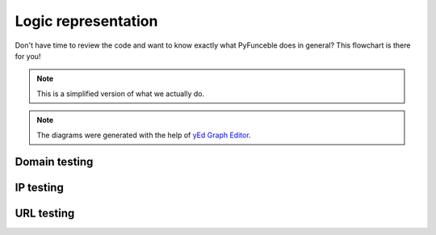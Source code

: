 Logic representation
====================

Don't have time to review the code and want to know exactly what PyFunceble does in general? 
This flowchart is there for you!

.. note::
    This is a simplified version of what we actually do.

.. note::
    The diagrams were generated with the help of `yEd Graph Editor`_.

Domain testing
--------------

.. image:: https://raw.githubusercontent.com/PyFunceble/graphmls/master/dist/domain.png
    :alt: PyFunceble Logic representation for domain testing
    :target: https://raw.githubusercontent.com/PyFunceble/graphmls/master/dist/domain.png

IP testing
----------

.. image:: https://raw.githubusercontent.com/PyFunceble/graphmls/master/dist/ip.png
    :alt: PyFunceble Logic representation for IP testing
    :target: https://raw.githubusercontent.com/PyFunceble/graphmls/master/dist/ip.png

URL testing
-----------

.. image:: https://raw.githubusercontent.com/PyFunceble/graphmls/master/dist/url.png
    :alt: PyFunceble Logic representation for URL testing
    :target: https://raw.githubusercontent.com/PyFunceble/graphmls/master/dist/url.png


.. _yEd Graph Editor: https://www.yworks.com/products/yed